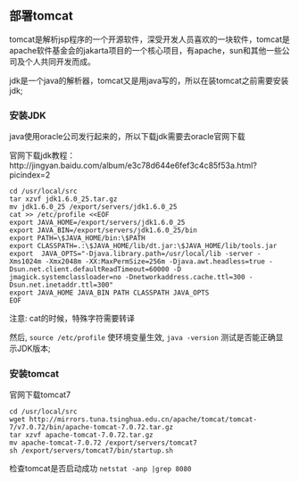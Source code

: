 ** 部署tomcat

   tomcat是解析jsp程序的一个开源软件，深受开发人员喜欢的一块软件，tomcat是apache软件基金会的jakarta项目的一个核心项目，有apache，sun和其他一些公司及个人共同开发而成。

   jdk是一个java的解析器，tomcat又是用java写的，所以在装tomcat之前需要安装jdk;

*** 安装JDK

    java使用oracle公司发行起来的，所以下载jdk需要去oracle官网下载

    官网下载jdk教程：http://jingyan.baidu.com/album/e3c78d644e6fef3c4c85f53a.html?picindex=2

    #+BEGIN_EXAMPLE
    cd /usr/local/src
    tar xzvf jdk1.6.0_25.tar.gz
    mv jdk1.6.0_25 /export/servers/jdk1.6.0_25
    cat >> /etc/profile <<EOF
    export JAVA_HOME=/export/servers/jdk1.6.0_25
    export JAVA_BIN=/export/servers/jdk1.6.0_25/bin
    export PATH=\$JAVA_HOME/bin:\$PATH
    export CLASSPATH=.:\$JAVA_HOME/lib/dt.jar:\$JAVA_HOME/lib/tools.jar
    export  JAVA_OPTS="-Djava.library.path=/usr/local/lib -server -Xms1024m -Xmx2048m -XX:MaxPermSize=256m -Djava.awt.headless=true -Dsun.net.client.defaultReadTimeout=60000 -D
    jmagick.systemclassloader=no -Dnetworkaddress.cache.ttl=300 -Dsun.net.inetaddr.ttl=300"
    export JAVA_HOME JAVA_BIN PATH CLASSPATH JAVA_OPTS
    EOF
    #+END_EXAMPLE
    注意: cat的时候，特殊字符需要转译

    然后, =source /etc/profile= 使环境变量生效,  =java -version= 测试是否能正确显示JDK版本;

*** 安装tomcat

    官网下载tomcat7

    #+BEGIN_EXAMPLE
    cd /usr/local/src
    wget http://mirrors.tuna.tsinghua.edu.cn/apache/tomcat/tomcat-7/v7.0.72/bin/apache-tomcat-7.0.72.tar.gz
    tar xzvf apache-tomcat-7.0.72.tar.gz 
    mv apache-tomcat-7.0.72 /export/servers/tomcat7
    sh /export/servers/tomcat7/bin/startup.sh
    #+END_EXAMPLE

    检查tomcat是否启动成功 =netstat -anp |grep 8080=

